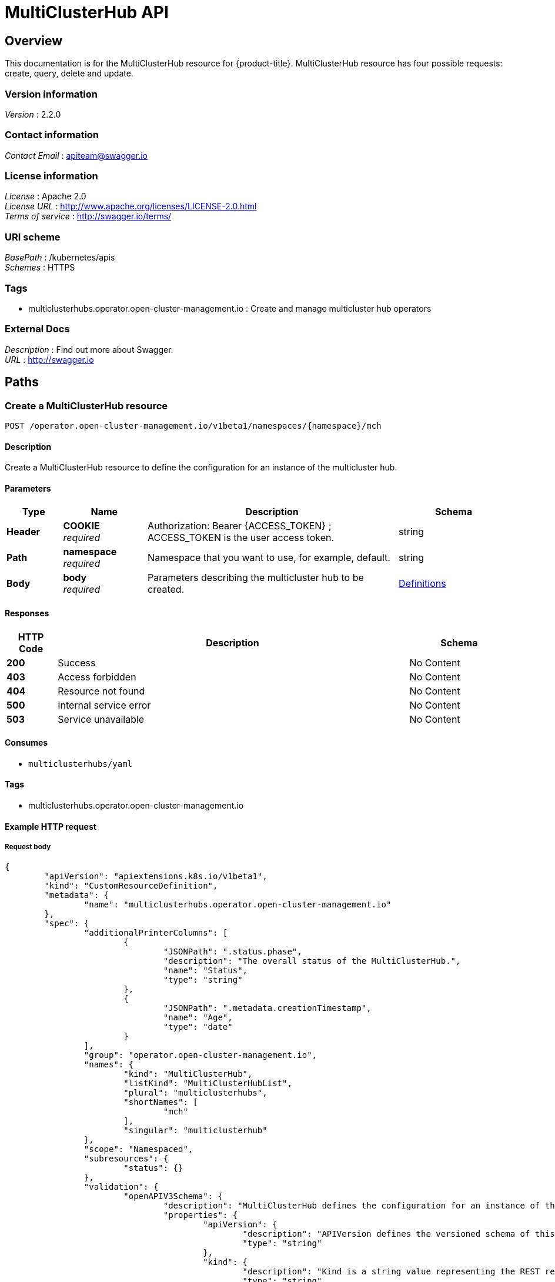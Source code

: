 [#multicluster-hub-api]
= MultiClusterHub API


[[_rhacm-docs_apis_mch_jsonoverview]]
== Overview
This documentation is for the MultiClusterHub resource for {product-title}. MultiClusterHub resource has four possible requests: create, query, delete and update.


=== Version information
[%hardbreaks]
__Version__ : 2.2.0


=== Contact information
[%hardbreaks]
__Contact Email__ : apiteam@swagger.io


=== License information
[%hardbreaks]
__License__ : Apache 2.0
__License URL__ : http://www.apache.org/licenses/LICENSE-2.0.html
__Terms of service__ : http://swagger.io/terms/


=== URI scheme
[%hardbreaks]
__BasePath__ : /kubernetes/apis
__Schemes__ : HTTPS


=== Tags

* multiclusterhubs.operator.open-cluster-management.io : Create and manage multicluster hub operators


=== External Docs
[%hardbreaks]
__Description__ : Find out more about Swagger.
__URL__ : http://swagger.io




[[_rhacm-docs_apis_mch_jsonpaths]]
== Paths

[[_rhacm-docs_apis_mch_jsoncreatemch]]
=== Create a MultiClusterHub resource
....
POST /operator.open-cluster-management.io/v1beta1/namespaces/{namespace}/mch
....


==== Description
Create a MultiClusterHub resource to define the configuration for an instance of the multicluster hub.


==== Parameters

[options="header", cols=".^2a,.^3a,.^9a,.^4a"]
|===
|Type|Name|Description|Schema
|**Header**|**COOKIE** +
__required__|Authorization: Bearer {ACCESS_TOKEN} ; ACCESS_TOKEN is the user access token.|string
|**Path**|**namespace** +
__required__|Namespace that you want to use, for example, default.|string
|**Body**|**body** +
__required__|Parameters describing the multicluster hub to be created.|<<_rhacm-docs_apis_mch_jsondefinitions,Definitions>>
|===


==== Responses

[options="header", cols=".^2a,.^14a,.^4a"]
|===
|HTTP Code|Description|Schema
|**200**|Success|No Content
|**403**|Access forbidden|No Content
|**404**|Resource not found|No Content
|**500**|Internal service error|No Content
|**503**|Service unavailable|No Content
|===


==== Consumes

* `multiclusterhubs/yaml`


==== Tags

* multiclusterhubs.operator.open-cluster-management.io


==== Example HTTP request

===== Request body

[source,json]
----
{
	"apiVersion": "apiextensions.k8s.io/v1beta1",
	"kind": "CustomResourceDefinition",
	"metadata": {
		"name": "multiclusterhubs.operator.open-cluster-management.io"
	},
	"spec": {
		"additionalPrinterColumns": [
			{
				"JSONPath": ".status.phase",
				"description": "The overall status of the MultiClusterHub.",
				"name": "Status",
				"type": "string"
			},
			{
				"JSONPath": ".metadata.creationTimestamp",
				"name": "Age",
				"type": "date"
			}
		],
		"group": "operator.open-cluster-management.io",
		"names": {
			"kind": "MultiClusterHub",
			"listKind": "MultiClusterHubList",
			"plural": "multiclusterhubs",
			"shortNames": [
				"mch"
			],
			"singular": "multiclusterhub"
		},
		"scope": "Namespaced",
		"subresources": {
			"status": {}
		},
		"validation": {
			"openAPIV3Schema": {
				"description": "MultiClusterHub defines the configuration for an instance of the MultiClusterHub.",
				"properties": {
					"apiVersion": {
						"description": "APIVersion defines the versioned schema of this representation of an object. Servers should convert recognized schemas to the latest internal value, and may reject unrecognized values. More info: https://git.k8s.io/community/contributors/devel/sig-architecture/api-conventions.md#resources",
						"type": "string"
					},
					"kind": {
						"description": "Kind is a string value representing the REST resource this object represents. Servers may infer this from the endpoint the client submits requests to. Cannot be updated. In CamelCase. More info: https://git.k8s.io/community/contributors/devel/sig-architecture/api-conventions.md#types-kinds",
						"type": "string"
					},
					"metadata": {
						"type": "object"
					},
					"spec": {
						"description": "MultiClusterHubSpec defines the desired state of MultiClusterHub.",
						"properties": {
							"availabilityConfig": {
								"description": "Specifies deployment replication for improved availability. Options are: Basic and High (default).",
								"type": "string"
							},
							"customCAConfigmap": {
								"description": "Provide the customized OpenShift default ingress CA certificate to {product-title-short}.",
								"type": "string"
							},
							"disableHubSelfManagement": {
								"description": "Disable automatic import of the hub cluster as a managed cluster.",
								"type": "boolean"
							},
							"disableUpdateClusterImageSets": {
								"description": "Disable automatic update of ClusterImageSets.",
								"type": "boolean"
							},
							"hive": {
								"description": "(Deprecated) Overrides for the default HiveConfig specification.",
								"properties": {
									"additionalCertificateAuthorities": {
										"description": "(Deprecated) AdditionalCertificateAuthorities is a list of references to secrets in the `hive` namespace that contain an additional Certificate Authority to use when communicating with target clusters. These certificate authorities are used in addition to any self-signed CA generated by each cluster on installation.",
										"items": {
											"description": "LocalObjectReference contains enough information to let you locate the referenced object inside the same namespace.",
											"properties": {
												"name": {
													"description": "Name of the referent. More info: https://kubernetes.io/docs/concepts/overview/working-with-objects/names/#names",
													"type": "string"
												}
											},
											"type": "object"
										},
										"type": "array"
									},
									"backup": {
										"description": "(Deprecated) Backup specifies configuration for backup integration. If absent, backup integration is disabled.",
										"properties": {
											"minBackupPeriodSeconds": {
												"description": "(Deprecated) MinBackupPeriodSeconds specifies that a minimum of MinBackupPeriodSeconds occurs in between each backup. This is used to rate limit backups. This potentially batches together multiple changes into one backup. No backups are lost as changes that happen during this interval are queued up and result in a backup happening once the interval has been completed.",
												"type": "integer"
											},
											"velero": {
												"description": "(Deprecated) Velero specifies configuration for the Velero backup integration.",
												"properties": {
													"enabled": {
														"description": "(Deprecated) Enabled dictates if Velero backup integration is enabled. If not specified, the default is disabled.",
														"type": "boolean"
													}
												},
												"type": "object"
											}
										},
										"type": "object"
									},
									"externalDNS": {
										"description": "(Deprecated) ExternalDNS specifies configuration for `external-dns` if it is to be deployed by Hive. If absent, `external-dns` is not deployed.",
										"properties": {
											"aws": {
												"description": "(Deprecated) AWS contains AWS-specific settings for external DNS.",
												"properties": {
													"credentials": {
														"description": "(Deprecated) Credentials references a secret that are used to authenticate with AWS Route53. It needs permission to manage entries in each of the managed domains for this cluster. Secret should have AWS keys named `aws_access_key_id` and `aws_secret_access_key`.",
														"properties": {
															"name": {
																"description": "Name of the referent. More info: https://kubernetes.io/docs/concepts/overview/working-with-objects/names/#names",
																"type": "string"
															}
														},
														"type": "object"
													}
												},
												"type": "object"
											},
											"gcp": {
												"description": "(Deprecated) GCP contains GCP-specific settings for external DNS",
												"properties": {
													"credentials": {
														"description": "(Deprecated) Credentials references a secret that is used to authenticate with GCP DNS. It needs permission to manage entries in each of the managed domains for this cluster. Secret should have a key named `osServiceAccount.json`. The credentials must specify the project to use.",
														"properties": {
															"name": {
																"description": "Name of the referent. More info: https://kubernetes.io/docs/concepts/overview/working-with-objects/names/#names",
																"type": "string"
															}
														},
														"type": "object"
													}
												},
												"type": "object"
											}
										},
										"type": "object"
									},
									"failedProvisionConfig": {
										"description": "(Deprecated) FailedProvisionConfig is used to configure settings related to handling provision failures.",
										"properties": {
											"skipGatherLogs": {
												"description": "(Deprecated) SkipGatherLogs disables functionality that attempts to gather full logs from the cluster if an installation fails for any reason. The logs are stored in a persistent volume for up to seven days.",
												"type": "boolean"
											}
										},
										"type": "object"
									},
									"globalPullSecret": {
										"description": "(Deprecated) GlobalPullSecret is used to specify a pull secret that can be used globally by all of the cluster deployments. For each cluster deployment, the contents of GlobalPullSecret are merged with the specific pull secret for a cluster deployment (if specified), with precedence given to the contents of the pull secret for the cluster deployment.",
										"properties": {
											"name": {
												"description": "Name of the referent. More info: https://kubernetes.io/docs/concepts/overview/working-with-objects/names/#names",
												"type": "string"
											}
										},
										"type": "object"
									},
									"maintenanceMode": {
										"description": "(Deprecated) MaintenanceMode can be set to `true` to disable the hive controllers in situations where we need to ensure nothing is running that adds or acts upon finalizers on Hive types. This should rarely be needed. Sets replicas to zero for the `hive-controllers` deployment to accomplish this.",
										"type": "boolean"
									}
								},
								"required": [
									"failedProvisionConfig"
								],
								"type": "object"
							},
							"imagePullSecret": {
								"description": "Override pull secret for accessing MultiClusterHub operand and endpoint images.",
								"type": "string"
							},
							"ingress": {
								"description": "Configuration options for ingress management",
								"properties": {
									"sslCiphers": {
										"description": "List of SSL ciphers enabled for management ingress. Defaults to full list of supported ciphers.",
										"items": {
											"type": "string"
										},
										"type": "array"
									}
								},
								"type": "object"
							},
							"nodeSelector": {
								"additionalProperties": {
									"type": "string"
								},
								"description": "Set the node selectors.",
								"type": "object"
							},
							"overrides": {
								"description": "Developer Overrides",
								"properties": {
									"imagePullPolicy": {
										"description": "Pull policy of the MultiCluster hub images.",
										"type": "string"
									}
								},
								"type": "object"
							},
							"separateCertificateManagement": {
								"description": "Install cert-manager into its own namespace.",
								"type": "boolean"
							}
						},
						"type": "object"
					},
					"status": {
						"description": "MultiClusterHubStatus defines the observed state of MultiClusterHub.",
						"properties": {
							"components": {
								"additionalProperties": {
									"description": "StatusCondition contains condition information.",
									"properties": {
										"lastTransitionTime": {
											"description": "LastTransitionTime is the last time the condition changed from one status to another.",
											"format": "date-time",
											"type": "string"
										},
										"message": {
											"description": "Message is a human-readable message indicating details about the last status change.",
											"type": "string"
										},
										"reason": {
											"description": "Reason is a (brief) reason for the last status change of the condition.",
											"type": "string"
										},
										"status": {
											"description": "Status is the status of the condition. The values that can be used are: One of True, False, Unknown.",
											"type": "string"
										},
										"type": {
											"description": "Type is the type of the cluster condition.",
											"type": "string"
										}
									},
									"type": "object"
								},
								"description": "Components []ComponentCondition `json:\"manifests,omitempty\"`",
								"type": "object"
							},
							"conditions": {
								"description": "Conditions contains the different condition statuses for the MultiClusterHub.",
								"items": {
									"description": "StatusCondition contains condition information.",
									"properties": {
										"lastTransitionTime": {
											"description": "LastTransitionTime is the last time the condition changed from one status to another.",
											"format": "date-time",
											"type": "string"
										},
										"lastUpdateTime": {
											"description": "The last time this condition was updated.",
											"format": "date-time",
											"type": "string"
										},
										"message": {
											"description": "Message is a human-readable message indicating details about the last status change.",
											"type": "string"
										},
										"reason": {
											"description": "Reason is a (brief) reason for the last status change of the condition.",
											"type": "string"
										},
										"status": {
											"description": "Status is the status of the condition. The values that can be used are: True, False, Unknown",
											"type": "string"
										},
										"type": {
											"description": "Type is the type of the cluster condition.",
											"type": "string"
										}
									},
									"type": "object"
								},
								"type": "array"
							},
							"currentVersion": {
								"description": "CurrentVersion indicates the current version.",
								"type": "string"
							},
							"desiredVersion": {
								"description": "DesiredVersion indicates the desired version.",
								"type": "string"
							},
							"phase": {
								"description": "Represents the running phase of the MultiClusterHub.",
								"type": "string"
							}
						},
						"type": "object"
					}
				},
				"type": "object"
			}
		},
		"version": "v1",
		"versions": [
			{
				"name": "v1",
				"served": true,
				"storage": true
			}
		]
	}
}
----


[[_rhacm-docs_apis_mch_jsonqueryoperator]]
=== Query all MultiClusterHubs
....
GET /operator.open-cluster-management.io/v1beta1/namespaces/{namespace}/operator
....


==== Description
Query your multicluster hub operator for more details.


==== Parameters

[options="header", cols=".^2a,.^3a,.^9a,.^4a"]
|===
|Type|Name|Description|Schema
|**Header**|**COOKIE** +
__required__|Authorization: Bearer {ACCESS_TOKEN} ; ACCESS_TOKEN is the user access token.|string
|**Path**|**namespace** +
__required__|Namespace that you want to use, for example, default.|string
|===


==== Responses

[options="header", cols=".^2a,.^14a,.^4a"]
|===
|HTTP Code|Description|Schema
|**200**|Success|No Content
|**403**|Access forbidden|No Content
|**404**|Resource not found|No Content
|**500**|Internal service error|No Content
|**503**|Service unavailable|No Content
|===


==== Consumes

* `operator/yaml`


==== Tags

* multiclusterhubs.operator.open-cluster-management.io


[[_rhacm-docs_apis_mch_jsonquery_mch_operator]]
=== Query a MultiClusterHub operator
....
GET /operator.open-cluster-management.io/v1beta1/namespaces/{namespace}/operator/{multiclusterhub_name}
....


==== Description
Query a single multicluster hub operator for more details.


==== Parameters

[options="header", cols=".^2a,.^3a,.^9a,.^4a"]
|===
|Type|Name|Description|Schema
|**Header**|**COOKIE** +
__required__|Authorization: Bearer {ACCESS_TOKEN} ; ACCESS_TOKEN is the user access token.|string
|**Path**|**application_name** +
__required__|Name of the application that you want to query.|string
|**Path**|**namespace** +
__required__|Namespace that you want to use, for example, default.|string
|===


==== Responses

[options="header", cols=".^2a,.^14a,.^4a"]
|===
|HTTP Code|Description|Schema
|**200**|Success|No Content
|**403**|Access forbidden|No Content
|**404**|Resource not found|No Content
|**500**|Internal service error|No Content
|**503**|Service unavailable|No Content
|===


==== Tags

* multiclusterhubs.operator.open-cluster-management.io


[[_rhacm-docs_apis_mch_jsondeleteoperator]]
=== Delete a MultiClusterHub operator
....
DELETE /operator.open-cluster-management.io/v1beta1/namespaces/{namespace}/operator/{multicllusterhub_name}
....


==== Parameters

[options="header", cols=".^2a,.^3a,.^9a,.^4a"]
|===
|Type|Name|Description|Schema
|**Header**|**COOKIE** +
__required__|Authorization: Bearer {ACCESS_TOKEN} ; ACCESS_TOKEN is the user access token.|string
|**Path**|**application_name** +
__required__|Name of the multicluster hub operator that you want to delete.|string
|**Path**|**namespace** +
__required__|Namespace that you want to use, for example, default.|string
|===


==== Responses

[options="header", cols=".^2a,.^14a,.^4a"]
|===
|HTTP Code|Description|Schema
|**200**|Success|No Content
|**403**|Access forbidden|No Content
|**404**|Resource not found|No Content
|**500**|Internal service error|No Content
|**503**|Service unavailable|No Content
|===


==== Tags

* multiclusterhubs.operator.open-cluster-management.io




[[_rhacm-docs_apis_mch_jsondefinitions]]
== Definitions

[[_rhacm-docs_apis_mch_json_parameters]]
=== Multicluster hub operator

[options="header", cols=".^2a,.^3a,.^4a"]
|===
|Name|Description|Schema
|**apiVersion** +
__required__| The versioned schema of the MultiClusterHub. |string
|**kind** +
__required__|String value that represents the REST resource. |string
|**metadata** +
__required__|Describes rules that define the resource.|object
|**spec** +
__required__|The resource specification. | <<_rhacm-docs_apis_mch_jsonoperator_spec,spec>>
|===


[[_rhacm-docs_apis_mch_jsonoperator_spec]]
**spec**

[options="header", cols=".^2a,.^3a,.^4a"]
|===
|**availabilityConfig** +
__optional__|Specifies deployment replication for improved availability. The default value is `High`. |string
|**customCAConfigmap** +
__optional__|Provide the customized OpenShift default ingress CA certificate to {product-title-short}. |string
|**disableHubSelfManagement** +
__optional__|Disable automatic import of the hub cluster as a managed cluster. |boolean
|**disableUpdateClusterImageSets** +
__optional__|Disable automatic update of ClusterImageSets. |boolean
|**hive** +
__optional__|(Deprecated) An object that overrides for the default HiveConfig specification. |<<_rhacm-docs_apis_mch_jsonoperator_hive,hive>>
|**imagePullSecret** +
__optional__| Overrides pull secret for accessing MultiClusterHub operand and endpoint images. |string
|**ingress** +
__optional__| Configuration options for ingress management. |<<_rhacm-docs_apis_mch_jsonoperator_ingress,ingress>>
|**nodeSelector** +
__optional__|Set the node selectors. |string
|**separateCertificateManagement** +
__optional__| (Deprecated) Install `cert-manager` into its own namespace. |boolean
|===

// deprecated items remain for 3 major releases 
[[_rhacm-docs_apis_mch_jsonoperator_hive]]
**hive**

[options="header", cols=".^2a,.^3a,.^4a"]
|===
|**additionalCertificateAuthorities** +
__optional__|(Deprecated) A list of references to secrets in the `hive` namespace that contain an additional Certificate Authority to use when communicating with target clusters. These certificate authorities are used in addition to any self-signed CA generated by each cluster on installation. |object
|**backup** +
__optional__|(Deprecated) Specifies the configuration for backup integration. If absent, backup integration is disabled. |<<_rhacm-docs_apis_mch_jsonoperator_backup,backup>>
|**externalDNS** +
__optional__| (Deprecated) Specifies configuration for `external-dns` if it is to be deployed by Hive. If absent, `external-dns` is not be deployed. |object
|**failedProvisionConfig** +
__required__| (Deprecated) Used to configure settings related to handling provision failures. |<<_rhacm-docs_apis_mch_jsonoperator_failedProvision,failedProvisionConfig>>
|**globalPullSecret** +
__optional__| (Deprecated) Used to specify a pull secret that is used globally by all of the cluster deployments. For each cluster deployment, the contents of `globalPullSecret` are merged with the specific pull secret for a cluster deployment (if specified), with precedence given to the contents of the pull secret for the cluster deployment. |object
|**maintenanceMode** +
__optional__| (Deprecated) Can be set to true to disable the hive controllers in situations where you need to ensure nothing is running that adds or acts upon finalizers on Hive types. This should rarely be needed. Sets replicas to `0` for the `hive-controllers` deployment to accomplish this.| boolean
|===

[[_rhacm-docs_apis_mch_jsonoperator_ingress]]
**ingress**

[options="header", cols=".^2a,.^3a,.^4a"]
|===
|**sslCiphers** +
__optional__| List of SSL ciphers enabled for management ingress. Defaults to full list of supported ciphers. |string
|===


[[_rhacm-docs_apis_mch_jsonoperator_backup]]
**backup**

[options="header", cols=".^2a,.^3a,.^4a"]
|===
|**minBackupPeriodSeconds** +
__optional__| (Deprecated) Specifies that a minimum of `MinBackupPeriodSeconds` occurs in between each backup. This is used to rate limit backups. This potentially batches together multiple changes into one backup. No backups are lost as changes happen during this interval are queued up and result in a backup happening once the interval has been completed. |integer
|**velero** + 
__optional__| (Deprecated) Velero specifies configuration for the Velero backup integration.|object
|===


[[_rhacm-docs_apis_mch_jsonoperator_failedProvision]]
**failedProvisionConfig**

[options="header", cols=".^2a,.^3a,.^4a"]
|===
|**skipGatherLogs** +
__optional__| (Deprecated) Disables functionality that attempts to gather full logs from the cluster if an installation fails for any reason. The logs are stored in a persistent volume for up to seven days. |boolean
|===


[[_rhacm-docs_apis_mch_jsonoperator_status]]
**status**

[options="header", cols=".^2a,.^3a,.^4a"]
|===
|**components** +
__optional__|The components of the status configuration. |object
|**conditions** +
__optional__|Contains the different conditions for the multicluster hub. | <<_rhacm-docs_apis_mch_jsonoperator_conditions,conditions>>
|**desiredVersion** +
__optional__| Indicates the desired version. |string
|**phase** +
__optional__| Represents the active phase of the MultiClusterHub resource. The values that are used for this parameter are: `Pending`, `Running`, `Installing`, `Updating`, `Uninstalling` |string
|===

[[_rhacm-docs_apis_mch_jsonoperator_conditions]]
**conditions**

[options="header", cols=".^2a,.^3a,.^4a"]
|===
|**lastTransitionTime** +
__optional__| The last time the condition changed from one status to another. |string
|**lastUpdateTime** +
__optional__|The last time this condition was updated.|string
|**message** +
__required__|Message is a human-readable message indicating details about the last status change.|string
|**reason** +
__required__|A brief reason for why the condition status changed.|string
|**status** +
__required__|The status of the condition.|string
|**type** +
__required__|The type of the cluster condition.|string
|===

[[_rhacm-docs_apis_mch_jsonoperator_statusconditions]]
**StatusConditions**

[options="header", cols=".^2a,.^3a,.^4a"]
|===
|**kind** +
__required__| The resource `kind` that represents this status.|string
|**available** +
__required__|Indicates whether this component is properly running.|boolean
|**lastTransitionTime** +
__optional__| The last time the condition changed from one status to another. |metav1.time
|**lastUpdateTime** +
__optional__|The last time this condition was updated.|metav1.time
|**message** +
__required__|Message is a human-readable message indicating details about the last status change.|string
|**reason** +
__optional__|A brief reason for why the condition status changed.|string
|**status** +
__optional__|The status of the condition.|string
|**type** +
__optional__|The type of the cluster condition.|string
|===